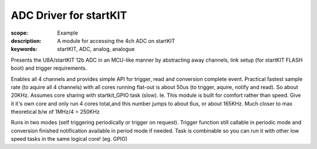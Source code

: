 ADC Driver for startKIT
========================

:scope: Example
:description: A module for accessing the 4ch ADC on startKIT
:keywords: startKIT, ADC, analog, analogue


Presents the U8A/startKIT 12b ADC in an MCU-like manner by abstracting away
channels, link setup (for startKIT FLASH boot) and trigger requirements.


Enables all 4 channels and provides simple API for trigger, read and conversion complete event. Practical fastest sample rate (to aquire all 4 channels) with all cores running flat-out is about 50us (to trigger, aquire, notify and read). So about 20KHz. Assumes core sharing with startkit_GPIO task (slow).
Ie. This module is built for comfort rather than speed. Give it it's own core and only run 4 cores total,and this number jumps to about 6us, or about 165KHz. Much closer to max theoretical b/w of 1MHz/4 = 250KHz

Runs in two modes (self triggering periodically or trigger on request). Trigger function still callable in periodic mode and conversion finished notification available in period mode if needed. Task is combinable so you can run it with other low speed tasks in the same logical core! (eg. GPIO)
